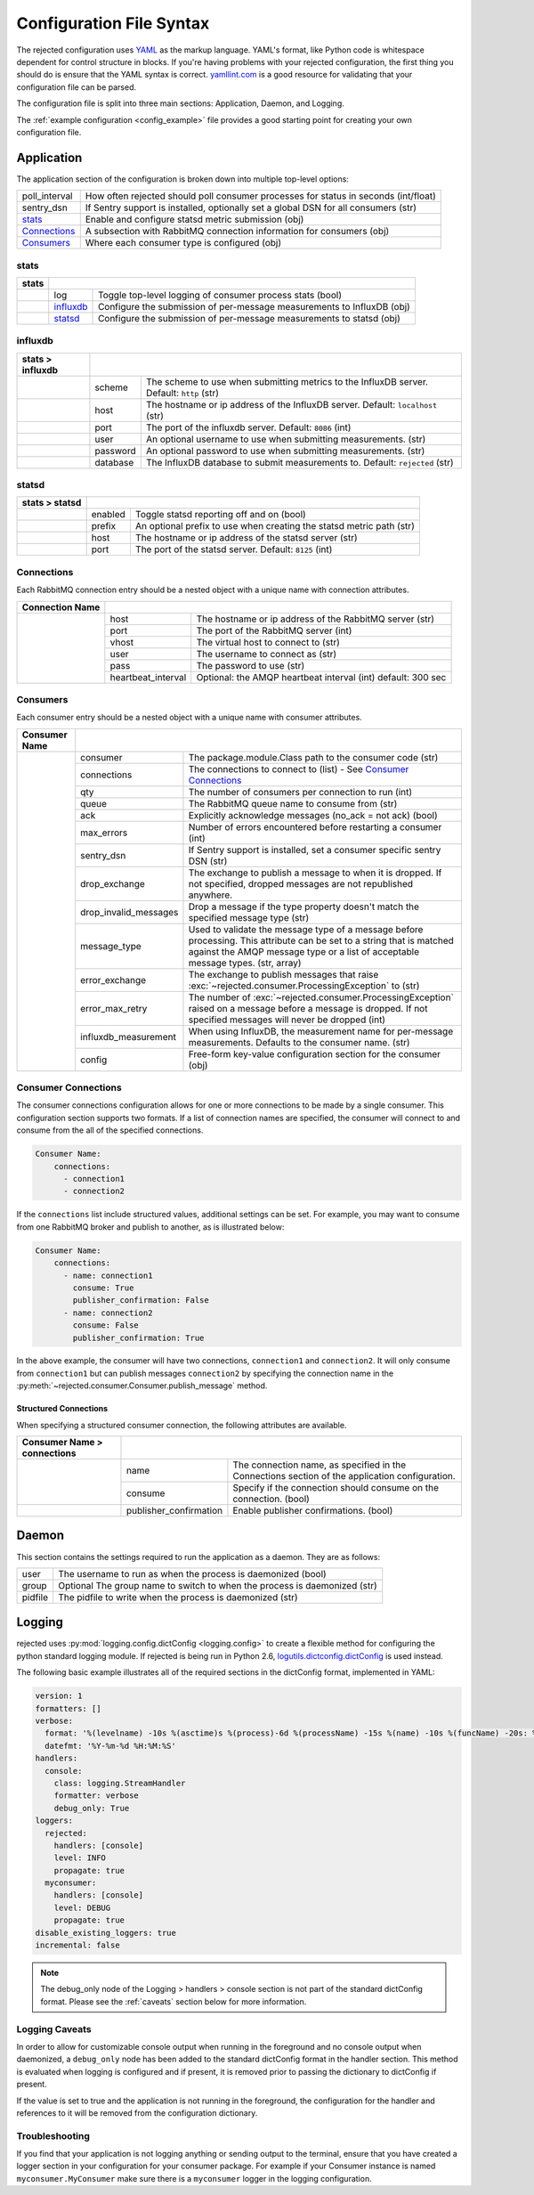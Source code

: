 Configuration File Syntax
=========================
The rejected configuration uses `YAML <http://yaml.org>`_ as the markup language.
YAML's format, like Python code is whitespace dependent for control structure in
blocks. If you're having problems with your rejected configuration, the first
thing you should do is ensure that the YAML syntax is correct. `yamllint.com <http://yamllint.com>`_
is a good resource for validating that your configuration file can be parsed.

The configuration file is split into three main sections: Application, Daemon, and Logging.

The :ref:`example configuration <config_example>` file provides a good starting
point for creating your own configuration file.

.. _application:

Application
-----------
The application section of the configuration is broken down into multiple top-level options:

+---------------+-----------------------------------------------------------------------------------------+
| poll_interval | How often rejected should poll consumer processes for status in seconds (int/float)     |
+---------------+-----------------------------------------------------------------------------------------+
| sentry_dsn    | If Sentry support is installed, optionally set a global DSN for all consumers (str)     |
+---------------+-----------------------------------------------------------------------------------------+
| `stats`_      | Enable and configure statsd metric submission (obj)                                     |
+---------------+-----------------------------------------------------------------------------------------+
| `Connections`_| A subsection with RabbitMQ connection information for consumers (obj)                   |
+---------------+-----------------------------------------------------------------------------------------+
| `Consumers`_  | Where each consumer type is configured (obj)                                            |
+---------------+-----------------------------------------------------------------------------------------+

stats
^^^^^
+-------+----------------------------------------------------------------------------------------+
| stats |                                                                                        |
+=======+===============+========================================================================+
|       | log           | Toggle  top-level logging of consumer process stats (bool)             |
+-------+---------------+------------------------------------------------------------------------+
|       | `influxdb`_   | Configure the submission of per-message measurements to InfluxDB (obj) |
+-------+---------------+------------------------------------------------------------------------+
|       | `statsd`_     | Configure the submission of per-message measurements to statsd (obj)   |
+-------+---------------+------------------------------------------------------------------------+

influxdb
^^^^^^^^
+------------------+------------------------------------------------------------------------------------------------------+
| stats > influxdb |                                                                                                      |
+==================+==========+===========================================================================================+
|                  | scheme   | The scheme to use when submitting metrics to the InfluxDB server. Default: ``http`` (str) |
+------------------+----------+-------------------------------------------------------------------------------------------+
|                  | host     | The hostname or ip address of the InfluxDB server. Default: ``localhost`` (str)           |
+------------------+----------+-------------------------------------------------------------------------------------------+
|                  | port     | The port of the influxdb server. Default: ``8086`` (int)                                  |
+------------------+----------+-------------------------------------------------------------------------------------------+
|                  | user     | An optional username to use when submitting measurements. (str)                           |
+------------------+----------+-------------------------------------------------------------------------------------------+
|                  | password | An optional password to use when submitting measurements. (str)                           |
+------------------+----------+-------------------------------------------------------------------------------------------+
|                  | database | The InfluxDB database to submit measurements to. Default: ``rejected`` (str)              |
+------------------+----------+-------------------------------------------------------------------------------------------+

statsd
^^^^^^
+----------------+--------------------------------------------------------------------------------+
| stats > statsd |                                                                                |
+================+=========+======================================================================+
|                | enabled | Toggle statsd reporting off and on (bool)                            |
+----------------+---------+----------------------------------------------------------------------+
|                | prefix  | An optional prefix to use when creating the statsd metric path (str) |
+----------------+---------+----------------------------------------------------------------------+
|                | host    | The hostname or ip address of the statsd server (str)                |
+----------------+---------+----------------------------------------------------------------------+
|                | port    | The port of the statsd server. Default: ``8125`` (int)               |
+----------------+---------+----------------------------------------------------------------------+

Connections
^^^^^^^^^^^
Each RabbitMQ connection entry should be a nested object with a unique name with connection attributes.

+-----------------+------------------------------------------------------------------------------------+
| Connection Name |                                                                                    |
+=================+=====================+==============================================================+
|                 | host                | The hostname or ip address of the RabbitMQ server (str)      |
|                 +---------------------+--------------------------------------------------------------+
|                 | port                | The port of the RabbitMQ server (int)                        |
|                 +---------------------+--------------------------------------------------------------+
|                 | vhost               | The virtual host to connect to (str)                         |
|                 +---------------------+--------------------------------------------------------------+
|                 | user                | The username to connect as (str)                             |
|                 +---------------------+--------------------------------------------------------------+
|                 | pass                | The password to use (str)                                    |
|                 +---------------------+--------------------------------------------------------------+
|                 | heartbeat_interval  | Optional: the AMQP heartbeat interval (int) default: 300 sec |
+-----------------+---------------------+--------------------------------------------------------------+

Consumers
^^^^^^^^^
Each consumer entry should be a nested object with a unique name with consumer attributes.

+---------------+-----------------------------------------------------------------------------------------------------------+
| Consumer Name |                                                                                                           |
+===============+=======================+===================================================================================+
|               | consumer              | The package.module.Class path to the consumer code (str)                          |
|               +-----------------------+-----------------------------------------------------------------------------------+
|               | connections           | The connections to connect to (list) - See `Consumer Connections`_                |
|               +-----------------------+-----------------------------------------------------------------------------------+
|               | qty                   | The number of consumers per connection to run (int)                               |
|               +-----------------------+-----------------------------------------------------------------------------------+
|               | queue                 | The RabbitMQ queue name to consume from (str)                                     |
|               +-----------------------+-----------------------------------------------------------------------------------+
|               | ack                   | Explicitly acknowledge messages (no_ack = not ack) (bool)                         |
|               +-----------------------+-----------------------------------------------------------------------------------+
|               | max_errors            | Number of errors encountered before restarting a consumer (int)                   |
|               +-----------------------+-----------------------------------------------------------------------------------+
|               | sentry_dsn            | If Sentry support is installed, set a consumer specific sentry DSN (str)          |
|               +-----------------------+-----------------------------------------------------------------------------------+
|               | drop_exchange         | The exchange to publish a message to when it is dropped. If not specified,        |
|               |                       | dropped messages are not republished anywhere.                                    |
|               +-----------------------+-----------------------------------------------------------------------------------+
|               | drop_invalid_messages | Drop a message if the type property doesn't match the specified message type (str)|
|               +-----------------------+-----------------------------------------------------------------------------------+
|               | message_type          | Used to validate the message type of a message before processing. This attribute  |
|               |                       | can be set to a string that is matched against the AMQP message type or a list of |
|               |                       | acceptable message types. (str, array)                                            |
|               +-----------------------+-----------------------------------------------------------------------------------+
|               | error_exchange        | The exchange to publish messages that raise                                       |
|               |                       | :exc:`~rejected.consumer.ProcessingException` to (str)                            |
|               +-----------------------+-----------------------------------------------------------------------------------+
|               | error_max_retry       | The number of :exc:`~rejected.consumer.ProcessingException` raised on a message   |
|               |                       | before a message is dropped. If not specified messages will never be dropped (int)|
|               +-----------------------+-----------------------------------------------------------------------------------+
|               | influxdb_measurement  | When using InfluxDB, the measurement name for per-message measurements.           |
|               |                       | Defaults to the consumer name. (str)                                              |
|               +-----------------------+-----------------------------------------------------------------------------------+
|               | config                | Free-form key-value configuration section for the consumer (obj)                  |
+---------------+-----------------------+-----------------------------------------------------------------------------------+

Consumer Connections
^^^^^^^^^^^^^^^^^^^^
The consumer connections configuration allows for one or more connections to be
made by a single consumer. This configuration section supports two formats. If
a list of connection names are specified, the consumer will connect to and consume
from the all of the specified connections.

.. code:: yaml

    Consumer Name:
        connections:
          - connection1
          - connection2

If the ``connections`` list include structured values, additional settings can be
set. For example, you may want to consume from one RabbitMQ broker and publish to
another, as is illustrated below:

.. code:: yaml

    Consumer Name:
        connections:
          - name: connection1
            consume: True
            publisher_confirmation: False
          - name: connection2
            consume: False
            publisher_confirmation: True

In the above example, the consumer will have two connections, ``connection1`` and
``connection2``. It will only consume from ``connection1`` but can publish
messages ``connection2`` by specifying the connection name in the
:py:meth:`~rejected.consumer.Consumer.publish_message` method.

Structured Connections
!!!!!!!!!!!!!!!!!!!!!!

When specifying a structured consumer connection, the following attributes are
available.

+-----------------------------+---------------------------------------------------------------------------------------------+
| Consumer Name > connections |                                                                                             |
+=============================+========================+====================================================================+
|                             | name                   | The connection name, as specified in the Connections section of    |
|                             |                        | the application configuration.                                     |
|                             +------------------------+--------------------------------------------------------------------+
|                             | consume                | Specify if the connection should consume on the connection. (bool) |
+-----------------------------+------------------------+--------------------------------------------------------------------+
|                             | publisher_confirmation | Enable publisher confirmations. (bool)                             |
+-----------------------------+------------------------+--------------------------------------------------------------------+

.. _daemon:

Daemon
------
This section contains the settings required to run the application as a daemon. They are as follows:

+---------+---------------------------------------------------------------------------+
| user    | The username to run as when the process is daemonized (bool)              |
+---------+---------------------------------------------------------------------------+
| group   | Optional The group name to switch to when the process is daemonized (str) |
+---------+---------------------------------------------------------------------------+
| pidfile | The pidfile to write when the process is daemonized (str)                 |
+---------+---------------------------------------------------------------------------+


.. _logging:

Logging
-------
rejected uses :py:mod:`logging.config.dictConfig <logging.config>` to create a flexible method for configuring the python standard logging module. If rejected is being run in Python 2.6, `logutils.dictconfig.dictConfig <https://pypi.python.org/pypi/logutils>`_ is used instead.

The following basic example illustrates all of the required sections in the dictConfig format, implemented in YAML:

.. code:: yaml

    version: 1
    formatters: []
    verbose:
      format: '%(levelname) -10s %(asctime)s %(process)-6d %(processName) -15s %(name) -10s %(funcName) -20s: %(message)s'
      datefmt: '%Y-%m-%d %H:%M:%S'
    handlers:
      console:
        class: logging.StreamHandler
        formatter: verbose
        debug_only: True
    loggers:
      rejected:
        handlers: [console]
        level: INFO
        propagate: true
      myconsumer:
        handlers: [console]
        level: DEBUG
        propagate: true
    disable_existing_loggers: true
    incremental: false

.. NOTE::
    The debug_only node of the Logging > handlers > console section is not part of the standard dictConfig format. Please see the :ref:`caveats` section below for more information.

.. _caveats:

Logging Caveats
^^^^^^^^^^^^^^^
In order to allow for customizable console output when running in the foreground and no console output when daemonized, a ``debug_only`` node has been added to the standard dictConfig format in the handler section. This method is evaluated when logging is configured and if present, it is removed prior to passing the dictionary to dictConfig if present.

If the value is set to true and the application is not running in the foreground, the configuration for the handler and references to it will be removed from the configuration dictionary.

Troubleshooting
^^^^^^^^^^^^^^^
If you find that your application is not logging anything or sending output to the terminal, ensure that you have created a logger section in your configuration for your consumer package. For example if your Consumer instance is named ``myconsumer.MyConsumer`` make sure there is a ``myconsumer`` logger in the logging configuration.
